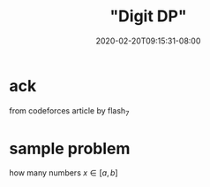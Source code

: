 # -*- mode: org -*-
#+HUGO_BASE_DIR: ../..
#+HUGO_SECTION: posts
#+HUGO_WEIGHT: 2000
#+HUGO_AUTO_SET_LASTMOD: t
#+TITLE: "Digit DP"
#+DATE: 2020-02-20T09:15:31-08:00
#+HUGO_TAGS: "dynamic programming" 
#+HUGO_CATEGORIES: "dynamic programming" 
#+HUGO_MENU_off: :menu "main" :weight 2000
#+HUGO_CUSTOM_FRONT_MATTER: :foo bar :baz zoo :alpha 1 :beta "two words" :gamma 10 :mathjax true
#+HUGO_DRAFT: false

#+STARTUP: indent hidestars showall
* ack
from codeforces article by flash_7

* sample problem 
how many numbers $x \in [a,b]$ 
